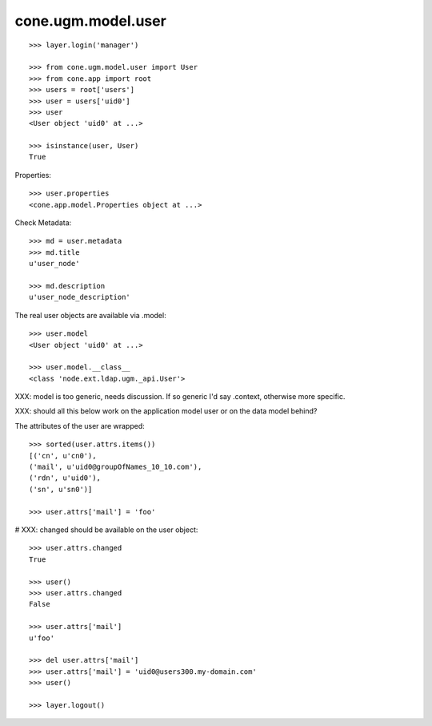 cone.ugm.model.user
===================

::

    >>> layer.login('manager')

    >>> from cone.ugm.model.user import User
    >>> from cone.app import root 
    >>> users = root['users']
    >>> user = users['uid0']
    >>> user
    <User object 'uid0' at ...>
    
    >>> isinstance(user, User)
    True

Properties::

    >>> user.properties
    <cone.app.model.Properties object at ...>

Check Metadata::

    >>> md = user.metadata
    >>> md.title
    u'user_node'
    
    >>> md.description
    u'user_node_description'

The real user objects are available via .model::

    >>> user.model
    <User object 'uid0' at ...>
    
    >>> user.model.__class__
    <class 'node.ext.ldap.ugm._api.User'>

XXX: model is too generic, needs discussion. If so generic I'd say .context,
otherwise more specific.

XXX: should all this below work on the application model user or on the data
model behind?

The attributes of the user are wrapped::

    >>> sorted(user.attrs.items())
    [('cn', u'cn0'), 
    ('mail', u'uid0@groupOfNames_10_10.com'), 
    ('rdn', u'uid0'), 
    ('sn', u'sn0')]

    >>> user.attrs['mail'] = 'foo'

# XXX: changed should be available on the user object::

    >>> user.attrs.changed
    True
    
    >>> user()
    >>> user.attrs.changed
    False

    >>> user.attrs['mail']
    u'foo'

    >>> del user.attrs['mail']
    >>> user.attrs['mail'] = 'uid0@users300.my-domain.com'
    >>> user()
    
    >>> layer.logout()
